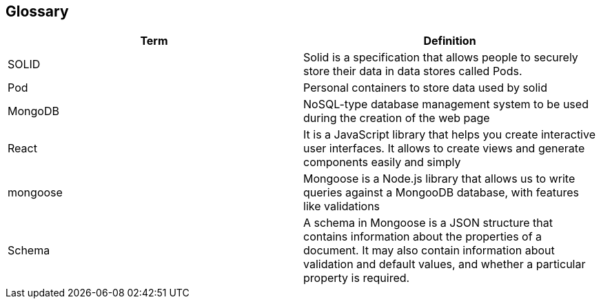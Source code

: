 [[section-glossary]]
== Glossary

[options="header"]
|===
| Term         | Definition
| SOLID     | Solid is a specification that allows people to securely store their data in data stores called Pods.
| Pod     | Personal containers to store data used by solid
| MongoDB | NoSQL-type database management system to be used during the creation of the web page
| React | It is a JavaScript library that helps you create interactive user interfaces. It allows to create views and generate components easily and simply
| mongoose | Mongoose is a Node.js library that allows us to write queries against a MongooDB database, with features like validations
| Schema | A schema in Mongoose is a JSON structure that contains information about the properties of a document. It may also contain information about validation and default values, and whether a particular property is required.
|===
